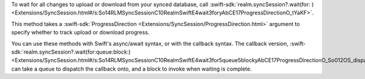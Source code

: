 To wait for all changes to upload or download from your synced database,
call :swift-sdk:`realm.syncSession?.wait(for: ) <Extensions/SyncSession.html#/s:So14RLMSyncSessionC10RealmSwiftE4wait3foryAbCE17ProgressDirectionO_tYaKF>`. 

This method takes a :swift-sdk:`ProgressDirection <Extensions/SyncSession/ProgressDirection.html>`
argument to specify whether to track upload or download progress.

You can use these methods with Swift's async/await syntax, or with the 
callback syntax. The callback version, 
:swift-sdk:`realm.syncSession?.wait(for:queue:block:) <Extensions/SyncSession.html#/s:So14RLMSyncSessionC10RealmSwiftE4wait3for5queue5blockyAbCE17ProgressDirectionO_So012OS_dispatch_G0CSgys5Error_pSgYbctF>`, 
can take a queue to dispatch the callback onto, and a block to invoke when 
waiting is complete.
